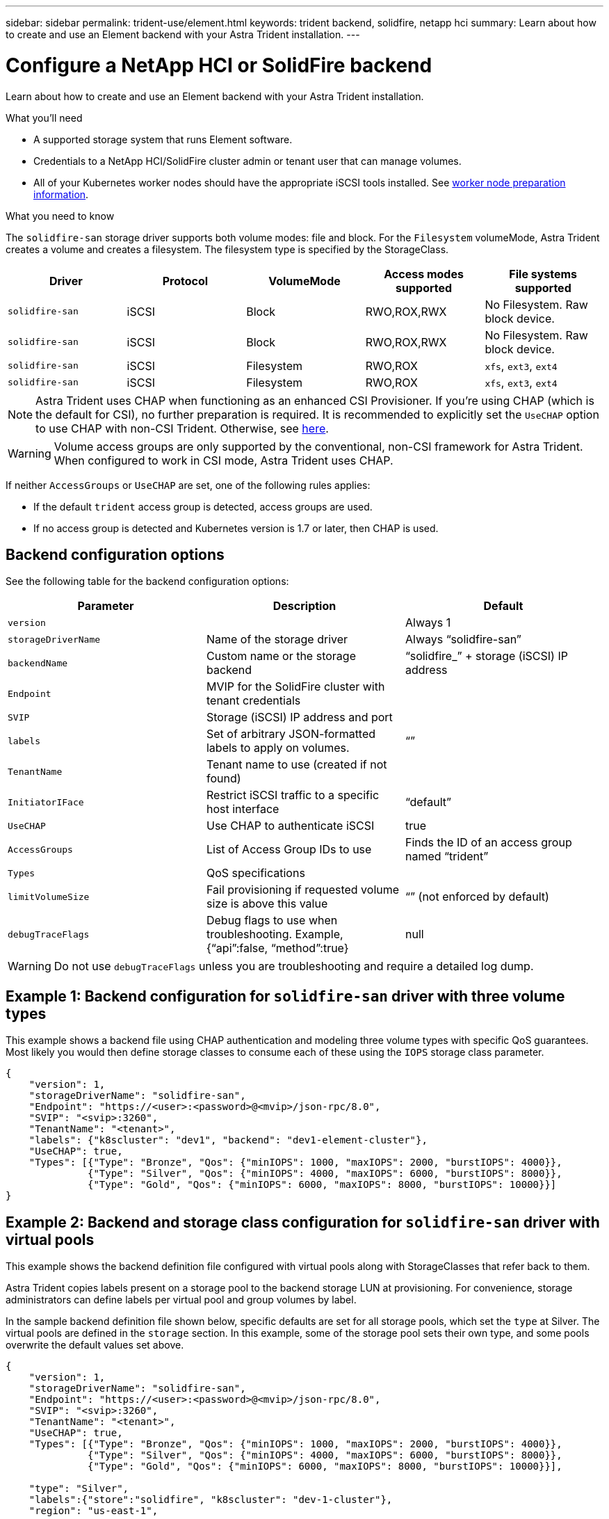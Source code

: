 ---
sidebar: sidebar
permalink: trident-use/element.html
keywords: trident backend, solidfire, netapp hci
summary: Learn about how to create and use an Element backend with your Astra Trident installation.
---

= Configure a NetApp HCI or SolidFire backend
:hardbreaks:
:icons: font
:imagesdir: ../media/

Learn about how to create and use an Element backend with your Astra Trident installation.

.What you'll need

* A supported storage system that runs Element software.
* Credentials to a NetApp HCI/SolidFire cluster admin or tenant user that can manage volumes.
* All of your Kubernetes worker nodes should have the appropriate iSCSI tools installed. See link:../trident-use/worker-node-prep.html[worker node preparation information].

.What you need to know

The `solidfire-san` storage driver supports both volume modes: file and block. For the `Filesystem` volumeMode, Astra Trident creates a volume and creates a filesystem. The filesystem type is specified by the StorageClass.

[cols=5,options="header"]
|===
|Driver
|Protocol
|VolumeMode
|Access modes supported
|File systems supported

|`solidfire-san`
a|iSCSI
a|Block
a|RWO,ROX,RWX
a|No Filesystem. Raw block device.

|`solidfire-san`
a|iSCSI
a|Block
a|RWO,ROX,RWX
a|No Filesystem. Raw block device.

|`solidfire-san`
a|iSCSI
a|Filesystem
a|RWO,ROX
a|`xfs`, `ext3`, `ext4`

|`solidfire-san`
a|iSCSI
a|Filesystem
a|RWO,ROX
a|`xfs`, `ext3`, `ext4`

|===

NOTE: Astra Trident uses CHAP when functioning as an enhanced CSI Provisioner. If you’re using CHAP (which is the default for CSI), no further preparation is required. It is recommended to explicitly set the `UseCHAP` option to use CHAP with non-CSI Trident. Otherwise, see link:../trident-concepts/vol-access-groups.html[here^].

WARNING: Volume access groups are only supported by the conventional, non-CSI framework for Astra Trident. When configured to work in CSI mode, Astra Trident uses CHAP.

If neither `AccessGroups` or `UseCHAP` are set, one of the following rules applies:

* If the default `trident` access group is detected, access groups are used.
* If no access group is detected and Kubernetes version is 1.7 or later, then CHAP is used.

== Backend configuration options

See the following table for the backend configuration options:

[cols=3,options="header"]
|===
|Parameter |Description |Default
|`version` | |Always 1

|`storageDriverName` | Name of the storage driver |Always “solidfire-san”

|`backendName`  |Custom name or the storage backend |“solidfire_” + storage (iSCSI) IP address

|`Endpoint` |MVIP for the SolidFire cluster with tenant credentials |

|`SVIP` |Storage (iSCSI) IP address and port |

|`labels` |Set of arbitrary JSON-formatted labels to apply on volumes. |“”

|`TenantName` |Tenant name to use (created if not found) |

|`InitiatorIFace` |Restrict iSCSI traffic to a specific host interface |“default”

|`UseCHAP` |Use CHAP to authenticate iSCSI |true

|`AccessGroups`  |List of Access Group IDs to use |Finds the ID of an access group named “trident”

| `Types` |QoS specifications |

|`limitVolumeSize` |Fail provisioning if requested volume size is above this value |“” (not enforced by default)

| `debugTraceFlags` |Debug flags to use when troubleshooting. Example, {“api”:false, “method”:true} |null

|===

WARNING: Do not use `debugTraceFlags` unless you are troubleshooting and require a detailed log dump.

== Example 1: Backend configuration for `solidfire-san` driver with three volume types

This example shows a backend file using CHAP authentication and modeling three volume types with specific QoS guarantees. Most likely you would then define storage classes to consume each of these using the `IOPS` storage class parameter.

----
{
    "version": 1,
    "storageDriverName": "solidfire-san",
    "Endpoint": "https://<user>:<password>@<mvip>/json-rpc/8.0",
    "SVIP": "<svip>:3260",
    "TenantName": "<tenant>",
    "labels": {"k8scluster": "dev1", "backend": "dev1-element-cluster"},
    "UseCHAP": true,
    "Types": [{"Type": "Bronze", "Qos": {"minIOPS": 1000, "maxIOPS": 2000, "burstIOPS": 4000}},
              {"Type": "Silver", "Qos": {"minIOPS": 4000, "maxIOPS": 6000, "burstIOPS": 8000}},
              {"Type": "Gold", "Qos": {"minIOPS": 6000, "maxIOPS": 8000, "burstIOPS": 10000}}]
}
----

== Example 2: Backend and storage class configuration for `solidfire-san` driver with virtual pools

This example shows the backend definition file configured with virtual pools along with StorageClasses that refer back to them.

Astra Trident copies labels present on a storage pool to the backend storage LUN at provisioning. For convenience, storage administrators can define labels per virtual pool and group volumes by label. 

In the sample backend definition file shown below, specific defaults are set for all storage pools, which set the `type` at Silver. The virtual pools are defined in the `storage` section. In this example, some of the storage pool sets their own type, and some pools overwrite the default values set above.

----
{
    "version": 1,
    "storageDriverName": "solidfire-san",
    "Endpoint": "https://<user>:<password>@<mvip>/json-rpc/8.0",
    "SVIP": "<svip>:3260",
    "TenantName": "<tenant>",
    "UseCHAP": true,
    "Types": [{"Type": "Bronze", "Qos": {"minIOPS": 1000, "maxIOPS": 2000, "burstIOPS": 4000}},
              {"Type": "Silver", "Qos": {"minIOPS": 4000, "maxIOPS": 6000, "burstIOPS": 8000}},
              {"Type": "Gold", "Qos": {"minIOPS": 6000, "maxIOPS": 8000, "burstIOPS": 10000}}],

    "type": "Silver",
    "labels":{"store":"solidfire", "k8scluster": "dev-1-cluster"},
    "region": "us-east-1",

    "storage": [
        {
            "labels":{"performance":"gold", "cost":"4"},
            "zone":"us-east-1a",
            "type":"Gold"
        },
        {
            "labels":{"performance":"silver", "cost":"3"},
            "zone":"us-east-1b",
            "type":"Silver"
        },
        {
            "labels":{"performance":"bronze", "cost":"2"},
            "zone":"us-east-1c",
            "type":"Bronze"
        },
        {
            "labels":{"performance":"silver", "cost":"1"},
            "zone":"us-east-1d"
        }
    ]
}
----

The following StorageClass definitions refer to the above virtual pools. Using the `parameters.selector` field, each StorageClass calls out which virtual pool(s) can be used to host a volume. The volume will have the aspects defined in the chosen virtual pool.

The first StorageClass (`solidfire-gold-four`) will map to the first virtual pool. This is the only pool offering gold performance with a `Volume Type QoS` of Gold. The last StorageClass (`solidfire-silver`) calls out any storage pool which offers a silver performance. Astra Trident will decide which virtual pool is selected and will ensure the storage requirement is met.

----
apiVersion: storage.k8s.io/v1
kind: StorageClass
metadata:
  name: solidfire-gold-four
provisioner: csi.trident.netapp.io
parameters:
  selector: "performance=gold; cost=4"
  fsType: "ext4"
---
apiVersion: storage.k8s.io/v1
kind: StorageClass
metadata:
  name: solidfire-silver-three
provisioner: csi.trident.netapp.io
parameters:
  selector: "performance=silver; cost=3"
  fsType: "ext4"
---
apiVersion: storage.k8s.io/v1
kind: StorageClass
metadata:
  name: solidfire-bronze-two
provisioner: csi.trident.netapp.io
parameters:
  selector: "performance=bronze; cost=2"
  fsType: "ext4"
---
apiVersion: storage.k8s.io/v1
kind: StorageClass
metadata:
  name: solidfire-silver-one
provisioner: csi.trident.netapp.io
parameters:
  selector: "performance=silver; cost=1"
  fsType: "ext4"
---
apiVersion: storage.k8s.io/v1
kind: StorageClass
metadata:
  name: solidfire-silver
provisioner: csi.trident.netapp.io
parameters:
  selector: "performance=silver"
  fsType: "ext4"
----

== Find more information

* link:../trident-concepts/vol-access-groups.html[Volume access groups^]
